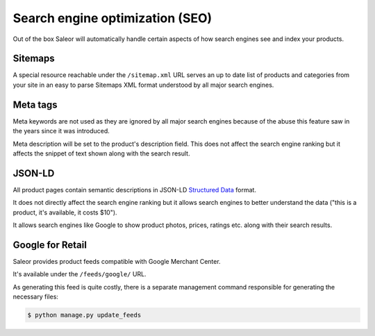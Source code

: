 Search engine optimization (SEO)
================================

Out of the box Saleor will automatically handle certain aspects of how search engines see and index your products.

Sitemaps
--------

A special resource reachable under the ``/sitemap.xml`` URL serves an up to date list of products and categories from your site in an easy to parse Sitemaps XML format understood by all major search engines.


Meta tags
---------

Meta keywords are not used as they are ignored by all major search engines because of the abuse this feature saw in the years since it was introduced.

Meta description will be set to the product's description field. This does not affect the search engine ranking but it affects the snippet of text shown along with the search result.

JSON-LD
-------

All product pages contain semantic descriptions in JSON-LD `Structured Data <https://developers.google.com/search/docs/guides/intro-structured-data>`_ format.

It does not directly affect the search engine ranking but it allows search engines to better understand the data ("this is a product, it's available, it costs $10").

It allows search engines like Google to show product photos, prices, ratings etc. along with their search results.

Google for Retail
-----------------

Saleor provides product feeds compatible with Google Merchant Center.

It's available under the ``/feeds/google/`` URL.

As generating this feed is quite costly, there is a separate management command responsible for generating the necessary files:

.. code-block:: bash

 $ python manage.py update_feeds

